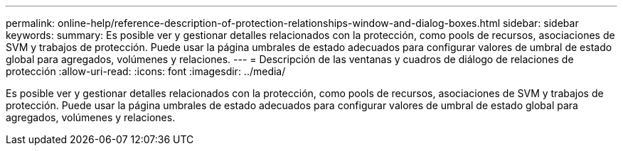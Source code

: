 ---
permalink: online-help/reference-description-of-protection-relationships-window-and-dialog-boxes.html 
sidebar: sidebar 
keywords:  
summary: Es posible ver y gestionar detalles relacionados con la protección, como pools de recursos, asociaciones de SVM y trabajos de protección. Puede usar la página umbrales de estado adecuados para configurar valores de umbral de estado global para agregados, volúmenes y relaciones. 
---
= Descripción de las ventanas y cuadros de diálogo de relaciones de protección
:allow-uri-read: 
:icons: font
:imagesdir: ../media/


[role="lead"]
Es posible ver y gestionar detalles relacionados con la protección, como pools de recursos, asociaciones de SVM y trabajos de protección. Puede usar la página umbrales de estado adecuados para configurar valores de umbral de estado global para agregados, volúmenes y relaciones.
